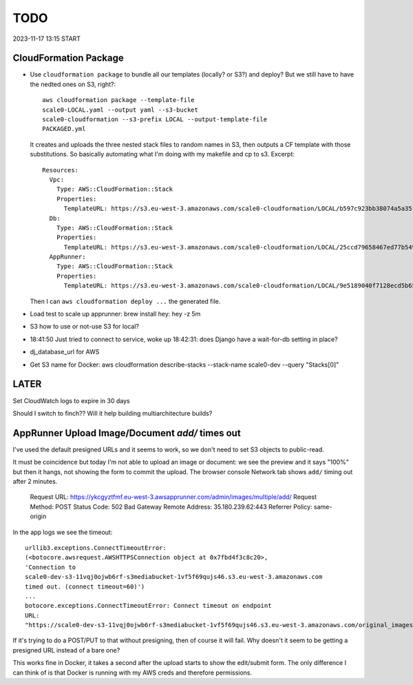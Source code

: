 ======
 TODO
======

2023-11-17 13:15 START


CloudFormation Package
======================

* Use ``cloudformation package`` to bundle all our templates (locally?
  or S3?) and deploy? But we still have to have the nedted ones on S3,
  right?::

    aws cloudformation package --template-file
    scale0-LOCAL.yaml --output yaml --s3-bucket
    scale0-cloudformation --s3-prefix LOCAL --output-template-file
    PACKAGED.yml

  It creates and uploads the three nested stack files to random names in
  S3, then outputs a CF template with those substitutions. So basically
  automating what I'm doing with my makefile and cp to s3. Excerpt::

    Resources:
      Vpc:
        Type: AWS::CloudFormation::Stack
        Properties:
          TemplateURL: https://s3.eu-west-3.amazonaws.com/scale0-cloudformation/LOCAL/b597c923bb38074a5a35fe80c7bf7be9.template
      Db:
        Type: AWS::CloudFormation::Stack
        Properties:
          TemplateURL: https://s3.eu-west-3.amazonaws.com/scale0-cloudformation/LOCAL/25ccd79658467ed77b54969d638e8e34.template
      AppRunner:
        Type: AWS::CloudFormation::Stack
        Properties:
          TemplateURL: https://s3.eu-west-3.amazonaws.com/scale0-cloudformation/LOCAL/9e5189040f7128ecd5b658fea7bc8c96.template

  Then I can ``aws cloudformation deploy ...`` the generated file.







* Load test to scale up apprunner: brew install hey: hey -z 5m

* S3 how to use or not-use S3 for local?

* 18:41:50 Just tried to connect to service, woke up 18:42:31: does
  Django have a wait-for-db setting in place?

* dj_database_url for AWS

* Get S3 name for Docker: aws cloudformation
  describe-stacks --stack-name scale0-dev --query "Stacks[0]"



LATER
=====

Set CloudWatch logs to expire in 30 days

Should I switch to finch?? Will it help building multiarchitecture builds?





AppRunner Upload Image/Document `add/` times out
================================================

I've used the default presigned URLs and it seems to work, so we don't
need to set S3 objects to public-read.

It must be coincidence but today I'm not able to upload an image or
document: we see the preview and it says "100%" but then it hangs, not
showing the form to commit the upload. The browser console Network tab
shows ``add/`` timing out after 2 minutes.


    Request URL: https://ykcgyztfmf.eu-west-3.awsapprunner.com/admin/images/multiple/add/
    Request Method: POST
    Status Code: 502 Bad Gateway
    Remote Address: 35.180.239.62:443
    Referrer Policy: same-origin

In the app logs we see the timeout::

  urllib3.exceptions.ConnectTimeoutError:
  (<botocore.awsrequest.AWSHTTPSConnection object at 0x7fbd4f3c8c20>,
  'Connection to
  scale0-dev-s3-11vqj0ojwb6rf-s3mediabucket-1vf5f69qujs46.s3.eu-west-3.amazonaws.com
  timed out. (connect timeout=60)')
  ...
  botocore.exceptions.ConnectTimeoutError: Connect timeout on endpoint
  URL:
  "https://scale0-dev-s3-11vqj0ojwb6rf-s3mediabucket-1vf5f69qujs46.s3.eu-west-3.amazonaws.com/original_images/chris-candle.jpg"


If it's trying to do a POST/PUT to that without presigning, then of
course it will fail. Why doesn't it seem to be getting a presigned URL
instead of a bare one?

This works fine in Docker, it takes a second after the upload starts
to show the edit/submit form. The only difference I can think of is
that Docker is running with my AWS creds and therefore permissions.

